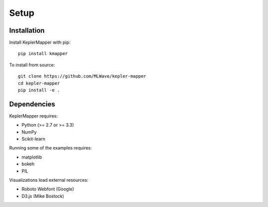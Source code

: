 Setup
-------

Installation
~~~~~~~~~~~~

Install KeplerMapper with pip:

::

    pip install kmapper

To install from source:

::

    git clone https://github.com/MLWave/kepler-mapper
    cd kepler-mapper
    pip install -e .


Dependencies
~~~~~~~~~~~~

KeplerMapper requires:

-  Python (>= 2.7 or >= 3.3)
-  NumPy
-  Scikit-learn

Running some of the examples requires:

-  matplotlib
-  bokeh
-  PIL

Visualizations load external resources:

-  Roboto Webfont (Google)
-  D3.js (Mike Bostock)
